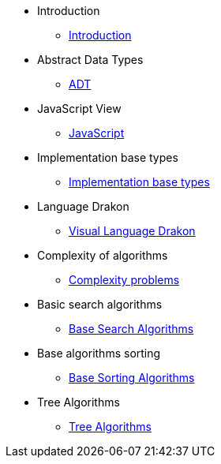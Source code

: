 * Introduction
** xref:index.adoc[Introduction]
* Abstract Data Types
** xref:section-1:section-1.adoc[ADT]
* JavaScript View
** xref:section-2:section-2.adoc[JavaScript]
* Implementation base types
** xref:section-3:section-3.adoc[Implementation base types]
* Language Drakon
** xref:section-4:section-4.adoc[Visual Language Drakon]
* Complexity of algorithms
** xref:section-5:section-5.adoc[Complexity problems]
* Basic search  algorithms
** xref:section-6:section-6.adoc[Base Search Algorithms]
* Base algorithms sorting
** xref:section-7:section-7.adoc[Base Sorting Algorithms]
* Tree Algorithms
** xref:section-8:section-8.adoc[Tree Algorithms]
// В файле: docs-src/modules/ROOT/nav.adoc
// ... (после ссылок на nav.adoc для секций 6 и 7)
// ...


